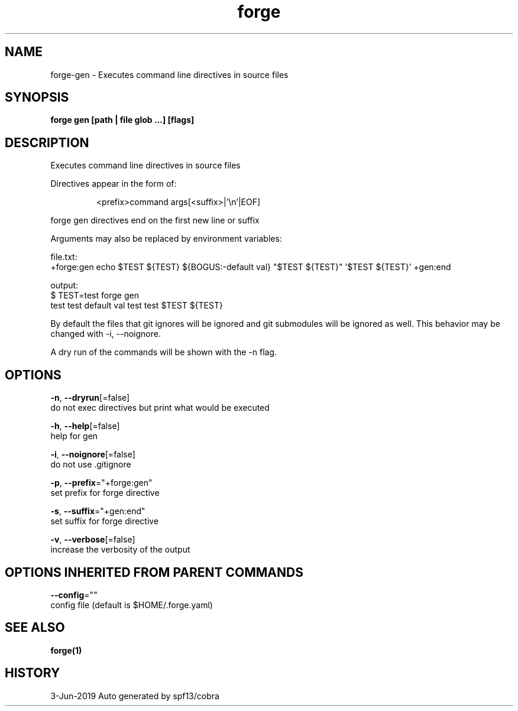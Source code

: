 .TH "forge" "1" "Jun 2019" "Auto generated by spf13/cobra" "" 
.nh
.ad l


.SH NAME
.PP
forge\-gen \- Executes command line directives in source files


.SH SYNOPSIS
.PP
\fBforge gen [path | file glob ...] [flags]\fP


.SH DESCRIPTION
.PP
Executes command line directives in source files

.PP
Directives appear in the form of:

.PP
.RS

.nf
<prefix>command args[<suffix>|'\\n'|EOF]

.fi
.RE

.PP
forge gen directives end on the first new line or suffix

.PP
Arguments may also be replaced by environment variables:

.PP
file.txt:
    +forge:gen echo $TEST ${TEST} ${BOGUS:\-default val} "$TEST ${TEST}" '$TEST ${TEST}' +gen:end

.PP
output:
    $ TEST=test forge gen
    test test default val test test $TEST ${TEST}

.PP
By default the files that git ignores will be ignored and git submodules will
be ignored as well. This behavior may be changed with \-i, \-\-noignore.

.PP
A dry run of the commands will be shown with the \-n flag.


.SH OPTIONS
.PP
\fB\-n\fP, \fB\-\-dryrun\fP[=false]
    do not exec directives but print what would be executed

.PP
\fB\-h\fP, \fB\-\-help\fP[=false]
    help for gen

.PP
\fB\-i\fP, \fB\-\-noignore\fP[=false]
    do not use .gitignore

.PP
\fB\-p\fP, \fB\-\-prefix\fP="+forge:gen"
    set prefix for forge directive

.PP
\fB\-s\fP, \fB\-\-suffix\fP="+gen:end"
    set suffix for forge directive

.PP
\fB\-v\fP, \fB\-\-verbose\fP[=false]
    increase the verbosity of the output


.SH OPTIONS INHERITED FROM PARENT COMMANDS
.PP
\fB\-\-config\fP=""
    config file (default is $HOME/.forge.yaml)


.SH SEE ALSO
.PP
\fBforge(1)\fP


.SH HISTORY
.PP
3\-Jun\-2019 Auto generated by spf13/cobra
